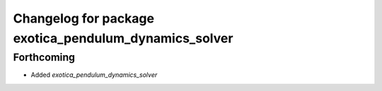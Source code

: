 ^^^^^^^^^^^^^^^^^^^^^^^^^^^^^^^^^^^^^^^^^^^^^^^^^^^^^^
Changelog for package exotica_pendulum_dynamics_solver
^^^^^^^^^^^^^^^^^^^^^^^^^^^^^^^^^^^^^^^^^^^^^^^^^^^^^^

Forthcoming
-----------
* Added `exotica_pendulum_dynamics_solver`
